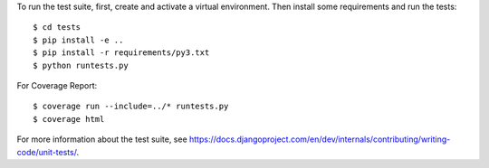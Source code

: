 To run the test suite, first, create and activate a virtual environment. Then
install some requirements and run the tests::

    $ cd tests
    $ pip install -e ..
    $ pip install -r requirements/py3.txt
    $ python runtests.py


For Coverage Report::

    $ coverage run --include=../* runtests.py
    $ coverage html

For more information about the test suite, see
https://docs.djangoproject.com/en/dev/internals/contributing/writing-code/unit-tests/.

